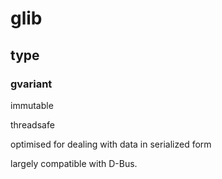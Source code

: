 * glib

** type

*** gvariant

	immutable

	threadsafe
	
	optimised for dealing with data in serialized form

	largely compatible with D-Bus.
